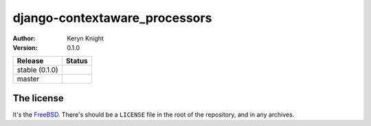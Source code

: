 django-contextaware_processors
================================

:author: Keryn Knight
:version: 0.1.0

.. |travis_stable| image:: https://travis-ci.org/kezabelle/django-contextaware_processors.svg?branch=0.1.0
  :target: https://travis-ci.org/kezabelle/django-contextaware_processors

.. |travis_master| image:: https://travis-ci.org/kezabelle/django-contextaware_processors.svg?branch=master
  :target: https://travis-ci.org/kezabelle/django-contextaware_processors

==============  ======
Release         Status
==============  ======
stable (0.1.0)  |travis_stable|
master          |travis_master|
==============  ======



The license
-----------

It's the `FreeBSD`_. There's should be a ``LICENSE`` file in the root of the repository, and in any archives.

.. _FreeBSD: http://en.wikipedia.org/wiki/BSD_licenses#2-clause_license_.28.22Simplified_BSD_License.22_or_.22FreeBSD_License.22.29
